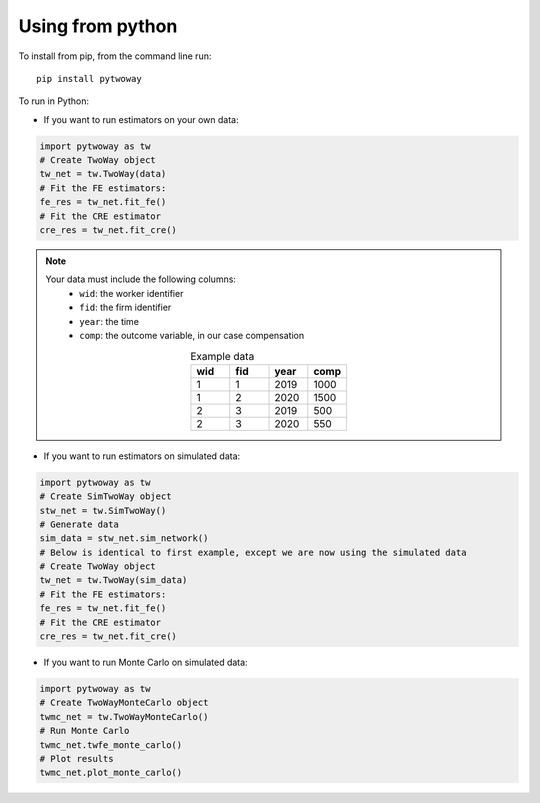 Using from python
=================

To install from pip, from the command line run::

   pip install pytwoway

To run in Python:

- If you want to run estimators on your own data:

.. code-block:: python

   import pytwoway as tw
   # Create TwoWay object
   tw_net = tw.TwoWay(data)
   # Fit the FE estimators:
   fe_res = tw_net.fit_fe()
   # Fit the CRE estimator
   cre_res = tw_net.fit_cre()

.. note::
   Your data must include the following columns:
    - ``wid``: the worker identifier
    - ``fid``: the firm identifier
    - ``year``: the time
    - ``comp``: the outcome variable, in our case compensation
   .. list-table:: Example data
      :widths: 25 25 25 25
      :header-rows: 1
      :align: center

      * - wid
        - fid
        - year
        - comp

      * - 1
        - 1
        - 2019
        - 1000
      * - 1
        - 2
        - 2020
        - 1500
      * - 2
        - 3
        - 2019
        - 500
      * - 2
        - 3
        - 2020
        - 550

- If you want to run estimators on simulated data:

.. code-block:: python

   import pytwoway as tw
   # Create SimTwoWay object
   stw_net = tw.SimTwoWay()
   # Generate data
   sim_data = stw_net.sim_network()
   # Below is identical to first example, except we are now using the simulated data
   # Create TwoWay object
   tw_net = tw.TwoWay(sim_data)
   # Fit the FE estimators:
   fe_res = tw_net.fit_fe()
   # Fit the CRE estimator
   cre_res = tw_net.fit_cre()

- If you want to run Monte Carlo on simulated data:

.. code-block:: python

   import pytwoway as tw
   # Create TwoWayMonteCarlo object
   twmc_net = tw.TwoWayMonteCarlo()
   # Run Monte Carlo
   twmc_net.twfe_monte_carlo()
   # Plot results
   twmc_net.plot_monte_carlo()
